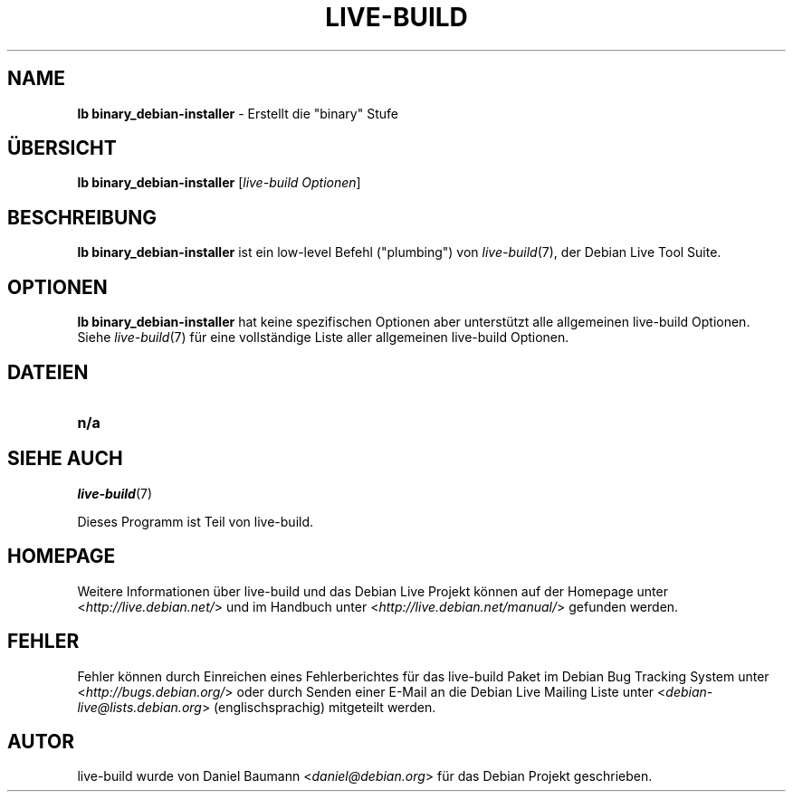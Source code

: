 .\"*******************************************************************
.\"
.\" This file was generated with po4a. Translate the source file.
.\"
.\"*******************************************************************
.TH LIVE\-BUILD 1 06.12.2010 2.0.8 "Debian Live Projekt"

.SH NAME
\fBlb binary_debian\-installer\fP \- Erstellt die "binary" Stufe

.SH ÜBERSICHT
\fBlb binary_debian\-installer\fP [\fIlive\-build Optionen\fP]

.SH BESCHREIBUNG
\fBlb binary_debian\-installer\fP ist ein low\-level Befehl ("plumbing") von
\fIlive\-build\fP(7), der Debian Live Tool Suite.
.PP

.\" FIXME
.SH OPTIONEN
\fBlb binary_debian\-installer\fP hat keine spezifischen Optionen aber
unterstützt alle allgemeinen live\-build Optionen. Siehe \fIlive\-build\fP(7) für
eine vollständige Liste aller allgemeinen live\-build Optionen.

.SH DATEIEN
.\" FIXME
.IP \fBn/a\fP 4

.SH "SIEHE AUCH"
\fIlive\-build\fP(7)
.PP
Dieses Programm ist Teil von live\-build.

.SH HOMEPAGE
Weitere Informationen über live\-build und das Debian Live Projekt können auf
der Homepage unter <\fIhttp://live.debian.net/\fP> und im Handbuch
unter <\fIhttp://live.debian.net/manual/\fP> gefunden werden.

.SH FEHLER
Fehler können durch Einreichen eines Fehlerberichtes für das live\-build
Paket im Debian Bug Tracking System unter
<\fIhttp://bugs.debian.org/\fP> oder durch Senden einer E\-Mail an die
Debian Live Mailing Liste unter <\fIdebian\-live@lists.debian.org\fP>
(englischsprachig) mitgeteilt werden.

.SH AUTOR
live\-build wurde von Daniel Baumann <\fIdaniel@debian.org\fP> für das
Debian Projekt geschrieben.
